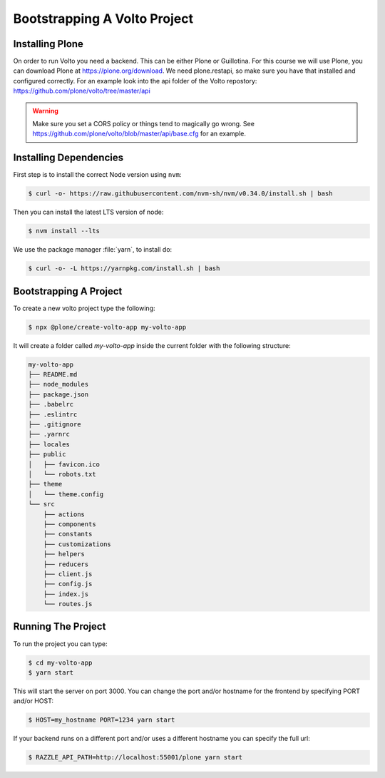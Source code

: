 .. _bootstrap-volto-label:

=============================
Bootstrapping A Volto Project
=============================

Installing Plone
================

On order to run Volto you need a backend.
This can be either Plone or Guillotina.
For this course we will use Plone, you can download Plone at https://plone.org/download.
We need plone.restapi, so make sure you have that installed and configured correctly.
For an example look into the api folder of the Volto repostory: https://github.com/plone/volto/tree/master/api

.. warning::  Make sure you set a CORS policy or things tend to magically go wrong. See https://github.com/plone/volto/blob/master/api/base.cfg for an example.


Installing Dependencies
=======================

First step is to install the correct Node version using ``nvm``:

.. code-block:: console

    $ curl -o- https://raw.githubusercontent.com/nvm-sh/nvm/v0.34.0/install.sh | bash

Then you can install the latest LTS version of node:

.. code-block:: console

    $ nvm install --lts

We use the package manager :file:`yarn`, to install do:

.. code-block:: console

    $ curl -o- -L https://yarnpkg.com/install.sh | bash



Bootstrapping A Project
=======================

To create a new volto project type the following:

.. code-block:: console

    $ npx @plone/create-volto-app my-volto-app

It will create a folder called `my-volto-app` inside the current folder with the following structure:

.. code-block:: console

    my-volto-app
    ├── README.md
    ├── node_modules
    ├── package.json
    ├── .babelrc
    ├── .eslintrc
    ├── .gitignore
    ├── .yarnrc
    ├── locales
    ├── public
    │   ├── favicon.ico
    │   └── robots.txt
    ├── theme
    │   └── theme.config
    └── src
        ├── actions
        ├── components
        ├── constants
        ├── customizations
        ├── helpers
        ├── reducers
        ├── client.js
        ├── config.js
        ├── index.js
        └── routes.js

Running The Project
===================

To run the project you can type:

.. code-block:: console

    $ cd my-volto-app
    $ yarn start

This will start the server on port 3000.
You can change the port and/or hostname for the frontend by specifying PORT and/or HOST:

.. code-block:: console

    $ HOST=my_hostname PORT=1234 yarn start

If your backend runs on a different port and/or uses a different hostname you can specify the full url:

.. code-block:: console

    $ RAZZLE_API_PATH=http://localhost:55001/plone yarn start
